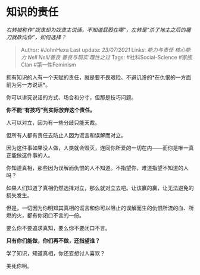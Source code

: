 * 知识的责任
  :PROPERTIES:
  :CUSTOM_ID: 知识的责任
  :END:

/右转被称作“奴隶却为奴隶主说话，不知道屁股在哪”，左转是“杀了地主之后的屠刀就砍向你”，如何选择？/

#+BEGIN_QUOTE
  Author: #JohnHexa Last update: /23/07/2021/ Links: [[能力与责任]]
  [[核心能力]] [[Nell Nell/善良]] [[善良与现实]] [[理性之过]] Tags:
  #社科Social-Science #家族Clan #第一性Feminism
#+END_QUOTE

拥有知识的人有一个天赋的责任，就是要不畏艰险、不避讥谗的*在仇恨的一方面前为另一方说话*。

你可以讲究说话的方式、场合和分寸，但那是技巧问题。

*你不能“有技巧”到实际放弃这个责任。*

人可以对立，因为有一些分歧只能天裁。

但所有人都有责任去防止人因为谎言和误解而对立。

因为这件事如果没人做，人类就会毁灭，连同你所爱的一切在内------而你是唯一真正能做这件事的人。

你知道真相，那些因为误解而仇恨的人不知道。不指望你，难道指望不知道的人吗？

如果人们知道了真相仍然选择对立，那么就对立去吧。让该赢的赢，让无法避免的损失发生。

但是，一切因为你明知其真相的谎言和你可以阻止的误解而生的仇恨所流的血、所燃的火，都有你闭口不言的一份。

要么你不要追求真知，要么你不要闭口不言。

*只有你们能做，你们再不做，还指望谁？*

学了知识，知道真相，你还妄想讨人喜欢？

美死你啊。
